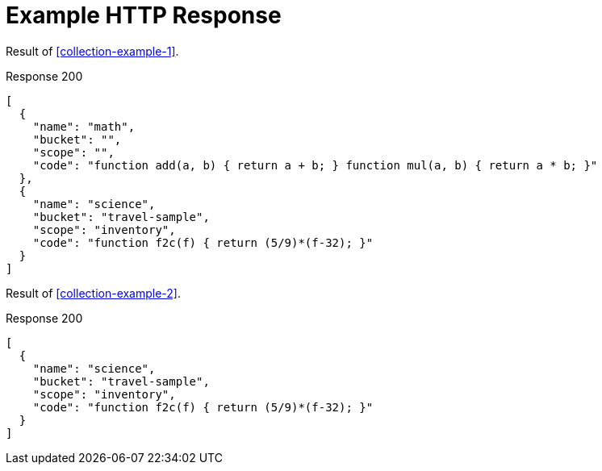 = Example HTTP Response

====
Result of <<collection-example-1>>.

.Response 200
[source,json]
----
[
  {
    "name": "math",
    "bucket": "",
    "scope": "",
    "code": "function add(a, b) { return a + b; } function mul(a, b) { return a * b; }"
  },
  {
    "name": "science",
    "bucket": "travel-sample",
    "scope": "inventory",
    "code": "function f2c(f) { return (5/9)*(f-32); }"
  }
]
----
====

====
Result of <<collection-example-2>>.

.Response 200
[source,json]
----
[
  {
    "name": "science",
    "bucket": "travel-sample",
    "scope": "inventory",
    "code": "function f2c(f) { return (5/9)*(f-32); }"
  }
]
----
====